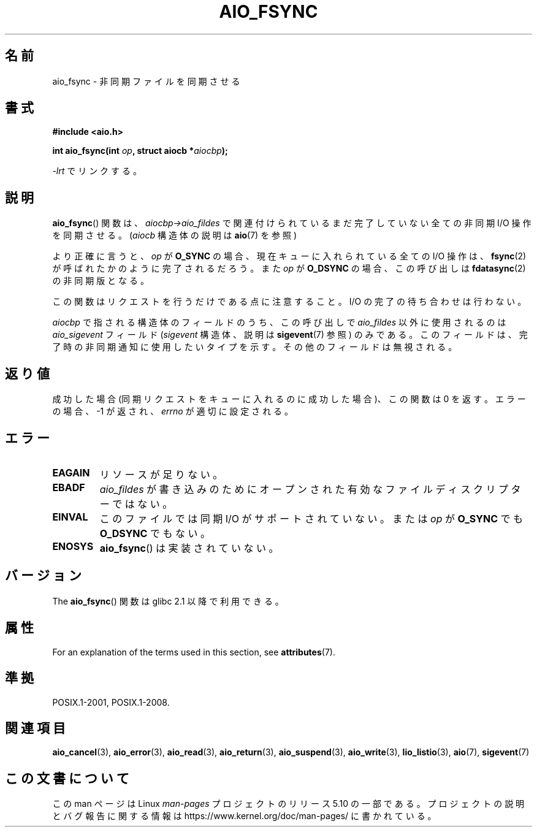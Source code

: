 .\" Copyright (c) 2003 Andries Brouwer (aeb@cwi.nl)
.\"
.\" %%%LICENSE_START(GPLv2+_DOC_FULL)
.\" This is free documentation; you can redistribute it and/or
.\" modify it under the terms of the GNU General Public License as
.\" published by the Free Software Foundation; either version 2 of
.\" the License, or (at your option) any later version.
.\"
.\" The GNU General Public License's references to "object code"
.\" and "executables" are to be interpreted as the output of any
.\" document formatting or typesetting system, including
.\" intermediate and printed output.
.\"
.\" This manual is distributed in the hope that it will be useful,
.\" but WITHOUT ANY WARRANTY; without even the implied warranty of
.\" MERCHANTABILITY or FITNESS FOR A PARTICULAR PURPOSE.  See the
.\" GNU General Public License for more details.
.\"
.\" You should have received a copy of the GNU General Public
.\" License along with this manual; if not, see
.\" <http://www.gnu.org/licenses/>.
.\" %%%LICENSE_END
.\"
.\"*******************************************************************
.\"
.\" This file was generated with po4a. Translate the source file.
.\"
.\"*******************************************************************
.\"
.\" Japanese Version Copyright (c) 2004 Yuichi SATO
.\"         all rights reserved.
.\" Translated Sun Jul  4 17:20:13 JST 2004
.\"         by Yuichi SATO <ysato444@yahoo.co.jp>
.\" Updated 2012-04-30, Akihiro MOTOKI <amotoki@gmail.com>
.\" Updated 2012-05-29, Akihiro MOTOKI <amotoki@gmail.com>
.\"
.TH AIO_FSYNC 3 2017\-09\-15 "" "Linux Programmer's Manual"
.SH 名前
aio_fsync \- 非同期ファイルを同期させる
.SH 書式
\fB#include <aio.h>\fP
.PP
\fBint aio_fsync(int \fP\fIop\fP\fB, struct aiocb *\fP\fIaiocbp\fP\fB);\fP
.PP
\fI\-lrt\fP でリンクする。
.SH 説明
\fBaio_fsync\fP() 関数は、 \fIaiocbp\->aio_fildes\fP で関連付けられているまだ
完了していない全ての非同期 I/O 操作を同期させる。
(\fIaiocb\fP 構造体の説明は \fBaio\fP(7) を参照)
.PP
より正確に言うと、 \fIop\fP が \fBO_SYNC\fP の場合、現在キューに入れられている全て
の I/O 操作は、 \fBfsync\fP(2) が呼ばれたかのように完了されるだろう。 また
\fIop\fP が \fBO_DSYNC\fP の場合、この呼び出しは \fBfdatasync\fP(2) の非同期版となる。
.PP
この関数はリクエストを行うだけである点に注意すること。
I/O の完了の待ち合わせは行わない。
.PP
\fIaiocbp\fP で指される構造体のフィールドのうち、この呼び出しで \fIaio_fildes\fP
以外に使用されるのは \fIaio_sigevent\fP フィールド (\fIsigevent\fP 構造体、説明は
\fBsigevent\fP(7) 参照) のみである。このフィールドは、完了時の非同期通知に使用
したいタイプを示す。 その他のフィールドは無視される。
.SH 返り値
成功した場合 (同期リクエストをキューに入れるのに成功した場合)、 この関数は 0 を返す。 エラーの場合、\-1 が返され、 \fIerrno\fP
が適切に設定される。
.SH エラー
.TP 
\fBEAGAIN\fP
リソースが足りない。
.TP 
\fBEBADF\fP
\fIaio_fildes\fP が書き込みのためにオープンされた有効なファイルディスクリプターではない。
.TP 
\fBEINVAL\fP
このファイルでは同期 I/O がサポートされていない。
または \fIop\fP が \fBO_SYNC\fP でも \fBO_DSYNC\fP でもない。
.TP 
\fBENOSYS\fP
\fBaio_fsync\fP() は実装されていない。
.SH バージョン
The \fBaio_fsync\fP() 関数は glibc 2.1 以降で利用できる。
.SH 属性
For an explanation of the terms used in this section, see \fBattributes\fP(7).
.TS
allbox;
lb lb lb
l l l.
Interface	Attribute	Value
T{
\fBaio_fsync\fP()
T}	Thread safety	MT\-Safe
.TE
.SH 準拠
POSIX.1\-2001, POSIX.1\-2008.
.SH 関連項目
\fBaio_cancel\fP(3), \fBaio_error\fP(3), \fBaio_read\fP(3), \fBaio_return\fP(3),
\fBaio_suspend\fP(3), \fBaio_write\fP(3), \fBlio_listio\fP(3), \fBaio\fP(7),
\fBsigevent\fP(7)
.SH この文書について
この man ページは Linux \fIman\-pages\fP プロジェクトのリリース 5.10 の一部である。プロジェクトの説明とバグ報告に関する情報は
\%https://www.kernel.org/doc/man\-pages/ に書かれている。

